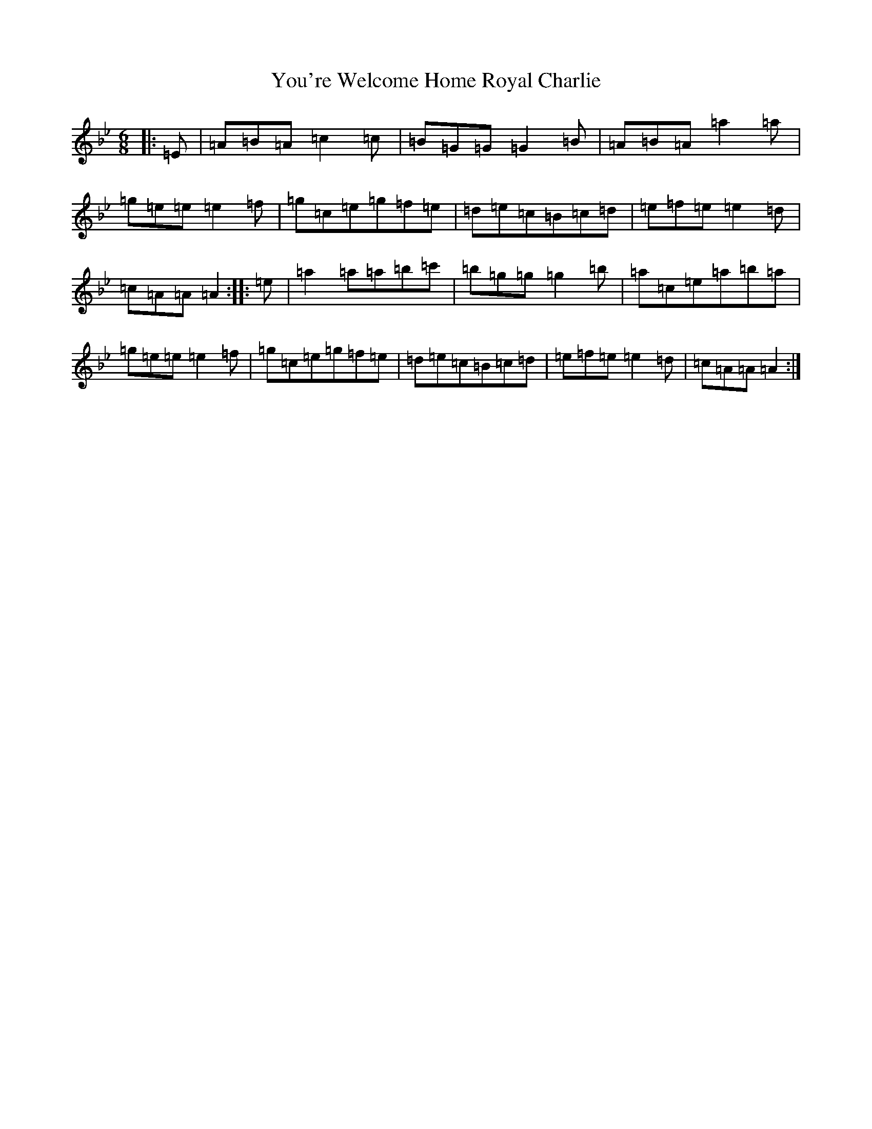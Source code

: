 X: 3358
T: You're Welcome Home Royal Charlie
S: https://thesession.org/tunes/10017#setting20157
Z: A Dorian
R: march
M:6/8
L:1/8
K: C Dorian
|:=E|=A=B=A=c2=c|=B=G=G=G2=B|=A=B=A=a2=a|=g=e=e=e2=f|=g=c=e=g=f=e|=d=e=c=B=c=d|=e=f=e=e2=d|=c=A=A=A2:||:=e|=a2=a=a=b=c'|=b=g=g=g2=b|=a=c=e=a=b=a|=g=e=e=e2=f|=g=c=e=g=f=e|=d=e=c=B=c=d|=e=f=e=e2=d|=c=A=A=A2:|